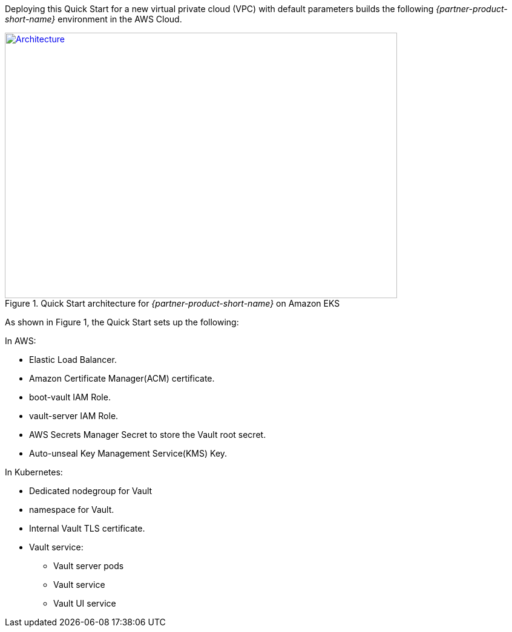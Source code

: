 Deploying this Quick Start for a new virtual private cloud (VPC) with
default parameters builds the following _{partner-product-short-name}_ environment in the
AWS Cloud.

// Replace this example diagram with your own. Send us your source PowerPoint file. Be sure to follow our guidelines
// here : http://(we should include these points on our contributors guide)
[#architecture1]
.Quick Start architecture for _{partner-product-short-name}_ on Amazon EKS
[link=images/architecture.png]
image::../images/architecture_diagram.png[Architecture,width=648,height=439]

As shown in Figure 1, the Quick Start sets up the following:

In AWS:

* Elastic Load Balancer.
* Amazon Certificate Manager(ACM) certificate.
* boot-vault IAM Role.
* vault-server IAM Role.
* AWS Secrets Manager Secret to store the Vault root secret.
* Auto-unseal Key Management Service(KMS) Key.

In Kubernetes:

* Dedicated nodegroup for Vault
* namespace for Vault.
* Internal Vault TLS certificate.
* Vault service:
** Vault server pods
** Vault service
** Vault UI service

